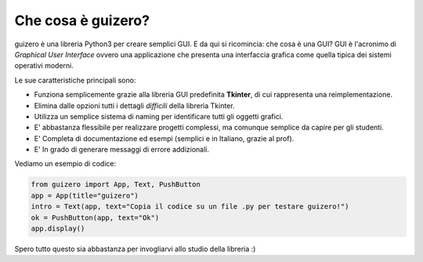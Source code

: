 ===================
Che cosa è guizero?
===================


guizero è una libreria Python3 per creare semplici GUI. E da qui si ricomincia: che cosa è una GUI?
GUI è l'acronimo di *Graphical User Interface* ovvero una applicazione che presenta una interfaccia
grafica come quella tipica dei sistemi operativi moderni.

.. image:: images/have-a-go.png


Le sue caratteristiche principali sono:

* Funziona semplicemente grazie alla libreria GUI predefinita **Tkinter**, di cui rappresenta una reimplementazione.
* Elimina dalle opzioni tutti i dettagli *difficili* della libreria Tkinter.
* Utilizza un semplice sistema di naming per identificare tutti gli oggetti grafici.
* E' abbastanza flessibile per realizzare progetti complessi, ma comunque semplice da capire per gli studenti.
* E' Completa di documentazione ed esempi (semplici e in Italiano, grazie al prof).
* E' In grado di generare messaggi di errore addizionali.


Vediamo un esempio di codice:

.. code:: python

    from guizero import App, Text, PushButton
    app = App(title="guizero")
    intro = Text(app, text="Copia il codice su un file .py per testare guizero!")
    ok = PushButton(app, text="Ok")
    app.display()

Spero tutto questo sia abbastanza per invogliarvi allo studio della libreria :)
